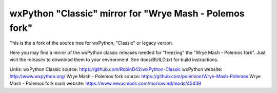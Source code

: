 ==================
wxPython "Classic" mirror for "Wrye Mash - Polemos fork"
==================

This is the a fork of the source tree for wxPython, "Classic" or legacy verson.

Here you may find a mirror of the wxPython classic releases needed for "freezing" the "Wrye Mash - Polemos fork". 
Just visit the releases to download them to your environment. 
See docs/BUILD.txt for build instructions.


Links:
wxPython Classic source: https://github.com/RobinD42/wxPython-Classic
wxPython website: http://www.wxpython.org/
Wrye Mash - Polemos fork source: https://github.com/polemion/Wrye-Mash-Polemos
Wrye Mash - Polemos fork main website: https://www.nexusmods.com/morrowind/mods/45439
